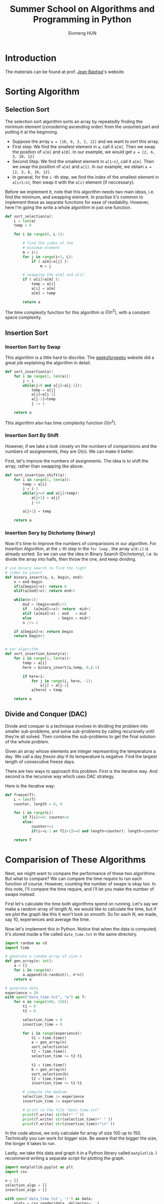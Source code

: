 
#+TITLE: Summer School on Algorithms and Programming in Python
#+AUTHOR: Sivmeng HUN
#+OPTIONS: toc:nil
#+LATEX_CLASS: article
#+LATEX_CLASS_OPTIONS: [a4paper, 11pt]
#+LATEX_HEADER: \input{preamble.tex}

* Introduction
The materials can be found at prof. [[http://yunes.informatique.univ-paris-diderot.fr/workshop-at-rupp/][Jean Baptise]]'s website.

* Sorting Algorithm
** Selection Sort
The selection sort algorithm sorts an array by repeatedly finding the
minimum element (considering ascending order) from the unsorted part
and putting it at the beginning.

- Suppose the array ~a = [10, 6, 3, 2, 12]~ and we want to sort this array.
- First step: We find the smallest element in ~a~, call it ~a[m]~.
  Then we swap the position of ~a[m]~ and ~a[0]~. In our example,
  we would get ~a = [2, 6, 3, 10, 12]~
- Second Step: We find the smallest element in ~a[1:n]~, call it ~a[m]~.
  Then we swap the position of ~a[m]~ and ~a[1]~. In our example, we
  obtain ~a = [2, 3, 6, 10, 12]~.
- In general, for the ~i~ -th step, we find the index of the smallest 
  element in ~a[i+1:n]~, then swap it with the ~a[i]~ element
  (if neccessary).

Before we implement it, note that this algorithm needs two main ideas,
i.e. find the minimum, and swapping element. In practise it's common
to implement these as separate functions for ease of readabilty. However,
here I'm going the write a whole algorithm in just one function.

#+begin_src python
  def sort_selection(a):
      L = len(a)
      temp = 0

      for i in range(0, L-1):

          # find the index of the
          # minimum element
          m = i+1
          for j in range(i+1, L):
              if ( a[m]>a[j] ):
                  m = j
  
          # swapping the a[m] and a[i].
          if ( a[i]>a[m] ):
              temp = a[i]
              a[i] = a[m]
              a[m] = temp

          return a
#+end_src

The time complexity function for this algorithm is $O(n^2)$,
with a constant space complexity.

** Insertion Sort
*** Insertion Sort by Swap
This algorithm is a little hard to discribe.
The [[https://www.geeksforgeeks.org/insertion-sort/][geeksforgeeks]] website did a great job
explaining the algorithm in detail.

#+begin_src python
  def sort_insertion(a):
      for i in range(1, len(a)):
          j = i
          while(j>0 and a[j]<a[j-1]):
              temp = a[j]
              a[j]=a[j-1]
              a[j-1]=temp
              j -= 1

      return a
#+end_src

This algorithm also has time complexity function $O(n^2)$.

*** Insertion Sort By Shift
However, if we take a look closely on the numbers of
comparisions and the numbers of assignements, they are
$O(n)$. We can make it better.

First, let's improve the numbers of assignments. The idea is
to shift the array, rather than swapping like above. 

#+begin_src python
  def sort_insertion_shift(a):
      for i in range(1, len(a)):
          temp = a[i]
          j = i-1
          while(j>=0 and a[j]>temp):
              a[j+1] = a[j]
              j-=1

          a[j+1] = temp

      return a
#+end_src

*** Insertion Sory by Dichotomy (binary)
Now it's time to improve the numbers of comparisions
in our algorithm. For Insertion Algorithm, at the
~i~-th step in the  ~for loop~ , the array ~a[0:i]~ is
already sorted. So we can use the idea in
Binary Search (Dichotomy), i.e. to divide the array into
halfs, then throw the one, and keep dividing.

#+begin_src python
  # use binary search to find the right
  # index to insert
  def binary_insert(a, x, begin, end):
      n = end-begin
      if(a[begin]>x): return 0
      elif(a[end]<x): return end+1

      while(n>1):
          mid = (begin+end)//2
          if   (a[mid]==x): return  mid+1
          elif (a[mid]>x) : end   = mid
          else            : begin = mid+1
          n //= 2

      if a[begin]>x: return begin
      return begin+1


  # our algorithm
  def sort_insertion_binary(a):
      for i in range(1, len(a)):
          temp = a[i]
          here = binary_insert(a,temp, 0,i-1)

          if here<i:
              for j in range(i, here, -1):
                  a[j] = a[j-1]
              a[here] = temp

      return a
#+end_src

** Divide and Conquer (DAC)
Divide and conquer is a technique involves in dividing the problem
into smaller sub-problems, and solve sub-problems by calling
recursively until they're all solved. Then combine the sub-problems
to get the final solution of the whole problem.

#+begin_exercise
Given an array whose elements are integer representing
the temperature a day. We call a day /freeze day/
if its temperature is negative. Find the largest length
of consecutive freeze days.
#+end_exercise

There are two ways to approach this problem. First is
the iterative way. And second is the recursive way
which uses DAC strategy.

Here is the iterative way:
#+begin_src python
def freeze(T):
    L = len(T)
    counter, length = 0, 0

    for i in range(L):
        if T[i]>=0: counter=0
        else:
            counter+=1 
            if(i>=L-1 or T[i+1]>=0 and length<counter): length=counter
        
    return T
#+end_src

* Comparision of These Algorithms
Next, we might want to compare the performance of these two
algorithms. But what to compare? We can compare the time
require to run each function of course. However, counting
the number of swaps is okay too. In this note, I'll compare
the time require, and I'll let you make the number of swaps
instead.

First let's calculate the time both algorithms spend on running.
Let's say we make a random array of length $N$, we would like
to calculate the time, but if we plot the graph like this it won't
look so smooth. So for each $N$, we made, say $10$, experiences
and average the time.

Now let's implement this in Python. Notice that when the data is
computed, it's stored inside a file called ~data_time.txt~ in the
same directory.

#+begin_src python
  import random as rd
  import time 

  # generate a random array of size n
  def gen_array(n: int):
      a = []
      for i in range(n):
          a.append(rd.randint(1, n*n))
      return a

  # generate data 
  experience = 10
  with open("data_time.txt", "w") as f:
      for n in range(100, 150):
          t1 = 0
          t2 = 0

          selection_time = 0
          insertion_time = 0

          for i in range(experience):
              t1 = time.time()
              a = gen_array(n)
              sort_selection(a)
              t2 = time.time()
              selection_time += t2-t1

              t1 = time.time()
              b = gen_array(n)
              sort_selection(b)
              t2 = time.time()
              insertion_time += t2-t1

          # compute the medium
          selection_time /= experience
          insertion_time /= experience

          # print to the file "data_time.txt"
          print(f.write( str(n)+" " ))
          print(f.write( str(selection_time)+" " ))
          print(f.write( str(insertion_time)+"\n" ))
#+end_src

In the code above, we only calculate for array of size $100$ up to
$150$. Technically you can work for bigger size. Be aware that the
bigger the size, the longer it takes to run.

Lastly, we take this data and graph it in a Python library called
~matplotlib~. I recommend writing a separate script for plotting
the graph.

#+begin_src python
  import matplotlib.pyplot as plt
  import csv

  n = []
  selection_algo = []
  insertion_algo = []

  with open('data_time.txt', 'r') as data:
      plots = csv.reader(data, delimiter=' ')
      for row in plots:
          n.append(float(row[0]))
          selection_algo.append(float(row[1]))
          insertion_algo.append(float(row[2]))

  plt.plot(n, selection_algo)
  plt.plot(n, insertion_algo)
  plt.show()
#+end_src

Here in my ~data_time.txt~ file, I calculated the time
of array of size $100$ upto $1500$, and it gives the graph:
